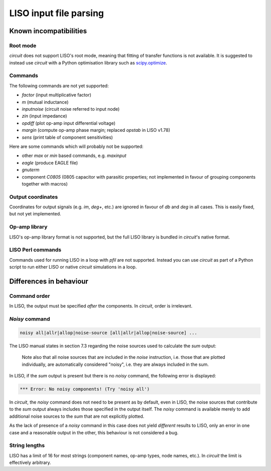 LISO input file parsing
=======================

Known incompatibilities
-----------------------

Root mode
~~~~~~~~~

`circuit` does not support LISO's root mode, meaning that fitting of transfer
functions is not available. It is suggested to instead use `circuit` with a Python
optimisation library such as `scipy.optimize <https://docs.scipy.org/doc/scipy/reference/optimize.html>`_.

Commands
~~~~~~~~

The following commands are not yet supported:

- `factor` (input multiplicative factor)
- `m` (mutual inductance)
- `inputnoise` (circuit noise referred to input node)
- `zin` (input impedance)
- `opdiff` (plot op-amp input differential voltage)
- `margin` (compute op-amp phase margin; replaced `opstab` in LISO v1.78)
- `sens` (print table of component sensitivities)

Here are some commands which will probably not be supported:

- other `max` or `min` based commands, e.g. `maxinput`
- `eagle` (produce EAGLE file)    
- `gnuterm`
- component `C0805` (0805 capacitor with parasitic properties; not implemented in
  favour of grouping components together with macros)

Output coordinates
~~~~~~~~~~~~~~~~~~

Coordinates for output signals (e.g. `im`, `deg+`, etc.) are ignored in favour of
`db` and `deg` in all cases. This is easily fixed, but not yet implemented.

Op-amp library
~~~~~~~~~~~~~~

LISO's op-amp library format is not supported, but the full LISO library is bundled
in `circuit`'s native format.

LISO Perl commands
~~~~~~~~~~~~~~~~~~

Commands used for running LISO in a loop with `pfil` are not supported. Instead you
can use `circuit` as part of a Python script to run either LISO or native `circuit`
simulations in a loop.

Differences in behaviour
------------------------

Command order
~~~~~~~~~~~~~

In LISO, the output must be specified *after* the components. In `circuit`, order is
irrelevant.

`Noisy` command
~~~~~~~~~~~~~~~

.. code-block:: text

    noisy all|allr|allop|noise-source [all|allr|allop|noise-source] ...

The LISO manual states in section 7.3 regarding the noise sources used to calculate the
`sum` output:

    Note also that all noise sources that are included in the `noise` instruction, i.e.
    those that are plotted individually, are automatically considered "noisy", i.e.
    they are always included in the sum.

In LISO, if the `sum` output is present but there is no `noisy` command, the following
error is displayed:

.. code-block:: text

    *** Error: No noisy components! (Try 'noisy all')

In `circuit`, the `noisy` command does not need to be present as by default, even in LISO,
the noise sources that contribute to the `sum` output always includes those specified in
the output itself. The `noisy` command is available merely to add additional noise sources
to the `sum` that are not explicitly plotted.

As the lack of presence of a `noisy` command in this case does not yield *different*
results to LISO, only an error in one case and a reasonable output in the other, this
behaviour is not considered a bug.

String lengths
~~~~~~~~~~~~~~

LISO has a limit of 16 for most strings (component names, op-amp types, node names, etc.). In `circuit` the
limit is effectively arbitrary.
